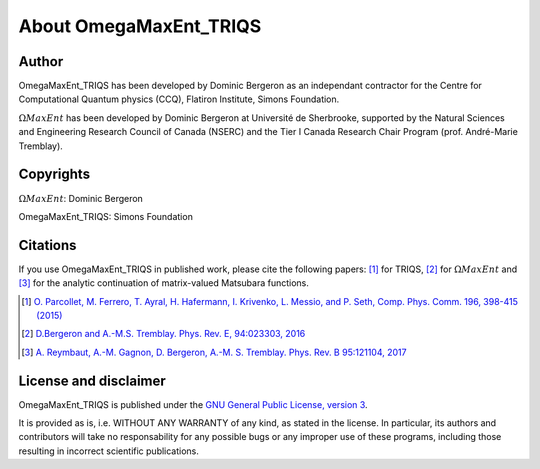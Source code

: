 .. _about:

About OmegaMaxEnt_TRIQS
=======================

Author
------

OmegaMaxEnt_TRIQS has been developed by Dominic Bergeron as an independant contractor for the Centre for Computational Quantum physics (CCQ), Flatiron Institute, Simons Foundation.

:math:`\Omega MaxEnt` has been developed by Dominic Bergeron at Université de Sherbrooke, supported by the Natural Sciences and Engineering Research Council of Canada (NSERC) and the Tier I Canada Research Chair Program (prof. André-Marie Tremblay).

Copyrights
----------

:math:`\Omega MaxEnt`: Dominic Bergeron

OmegaMaxEnt_TRIQS: Simons Foundation

Citations
---------

If you use OmegaMaxEnt_TRIQS in published work, please cite the following papers: [#triqs]_ for TRIQS, [#OME]_ for :math:`\Omega MaxEnt` and [#AuxME]_ for the analytic continuation of matrix-valued Matsubara functions.

.. [#triqs] `O. Parcollet, M. Ferrero, T. Ayral, H. Hafermann, I. Krivenko, L. Messio, and P. Seth, Comp. Phys. Comm. 196, 398-415 (2015) <http://dx.doi.org/10.1016/j.cpc.2015.04.023>`_

.. [#OME] `D.Bergeron and A.-M.S. Tremblay. Phys. Rev. E, 94:023303, 2016 <https://journals.aps.org/pre/abstract/10.1103/PhysRevE.94.023303>`_

.. [#AuxME] `A. Reymbaut, A.-M. Gagnon, D. Bergeron, A.-M. S. Tremblay. Phys. Rev. B 95:121104, 2017 <https://journals.aps.org/prb/abstract/10.1103/PhysRevB.95.121104>`_

License and disclaimer
----------------------

OmegaMaxEnt_TRIQS is published under the `GNU General Public License, version 3 <http://www.gnu.org/licenses/gpl.html>`_.

It is provided as is, i.e. WITHOUT ANY WARRANTY of any kind, as stated in the license.  In particular, its authors and contributors will take no responsability for any possible bugs or any improper use of these programs, including those resulting in incorrect scientific publications.